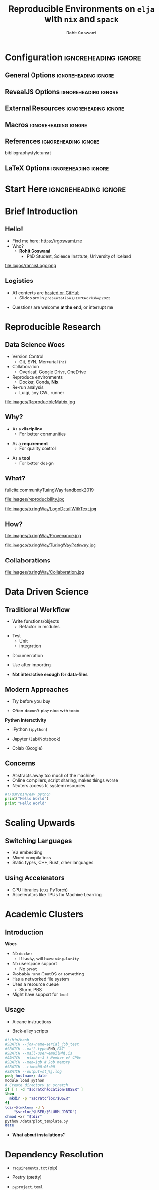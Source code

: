 #+TITLE: Reproducible Environments on ~elja~ with ~nix~ and ~spack~
#+AUTHOR: Rohit Goswami
# I need the footnotes to be inlined
#+STARTUP: fninline
#+EXCLUDE_TAGS: noexport

#+BEGIN_SRC emacs-lisp :exports none :eval always
(require 'ox-extra)
(ox-extras-activate '(ignore-headlines))
(eval unpackaged/org-export-html-with-useful-ids-mode)
;; Stop using citeproc-org by default
(setq org-export-before-parsing-hook '(org-attach-expand-links))
#+END_SRC

* Configuration :ignoreheading:ignore:
:PROPERTIES:
:VISIBILITY: folded
:END:

# Kanged from https://gitlab.com/oer/oer-reveal/blob/master/org/config.org
# Also https://gitlab.com/oer/emacs-reveal-howto/-/blob/master/howto.org
** General Options :ignoreheading:ignore:
# No Table of contents, no section numbers
#+OPTIONS: toc:nil num:nil

# Enable smart quotes
#+OPTIONS: ':t
** RevealJS Options :ignoreheading:ignore:

# Enable: browser history, fragment IDs in URLs, mouse wheel, links between presentations
#+OPTIONS: reveal_history:t reveal_fragmentinurl:t  reveal_slide_number:h/v
#+OPTIONS: reveal_mousewheel:t reveal_inter_presentation_links:t

# Disable separate PDF pages for each fragment.  Just use one per slide.
#+OPTIONS: reveal_pdfseparatefragments:nil

# Display notes on separate page for PDF export.
#+REVEAL_EXPORT_NOTES_TO_PDF: separate-page

# Transition styles: none/fade/slide/convex/concave/zoom/cube
#+REVEAL_TRANS: fade
# Set a base theme, then override
#+REVEAL_THEME: robot-lung
#+REVEAL_EXTRA_CSS: /Users/rgoswami/.config/doom/reveal/extras/rlExtras.css
#+REVEAL_EXTRA_CSS: /Users/rgoswami/.config/doom/reveal/extras/oerFragments.css
#+REVEAL_EXTRA_CSS: /Users/rgoswami/.config/doom/reveal/extras/noImgBoxes.css
#+REVEAL_EXTRA_CSS: /Users/rgoswami/.config/doom/reveal/extras/betterCite.css
#+REVEAL_EXTRA_CSS: /Users/rgoswami/.config/doom/reveal/extras/moreCode.css
#+REVEAL_MARGIN: 0.2
#+REVEAL_PREAMBLE: <div class="line top"></div> <div class="line bottom"></div> <div class="line left"></div> <div class="line right"></div>

#+REVEAL_PLUGINS: (notes search zoom)
# The following variables are non-standard.
# Do not display TOC-progress on title slide.

#+REVEAL_TITLE_SLIDE_STATE: no-toc-progress
# Do not display TOC-progress on TOC slide.
#+REVEAL_TOC_SLIDE_STATE: no-toc-progress
# Do not include TOC slide in TOC-progress.
#+REVEAL_TOC_SLIDE_CLASS: no-toc-progress
# Use different heading for TOC.
#+REVEAL_TOC_SLIDE_TITLE: Agenda

** External Resources :ignoreheading:ignore:
# Note that doom-emacs sets this variable
# https://github.com/hlissner/doom-emacs/blob/develop/modules/lang/org/contrib/present.el
#+REVEAL_EXTRA_CSS: /Users/rgoswami/.config/doom/reveal/rjs/plugin/accessibility/helper.css
#+REVEAL_EXTRA_CSS: /Users/rgoswami/.config/doom/reveal/rjs/plugin/toc-progress/toc-progress.css
#+REVEAL_EXTRA_CSS: /Users/rgoswami/.config/doom/reveal/rjs/dist/theme/toc-style.css
#+REVEAL_EXTRA_CSS: /Users/rgoswami/.config/doom/reveal/rjs/dist/theme/fonts/source-sans-pro/source-sans-pro.css

# Allow to selectively hide links.
# #+REVEAL_EXTRA_SCRIPTS: ("/Users/rgoswami/.config/doom/reveal/rjs/dist/theme/hidelinks.js")
#+REVEAL_EXTRA_SCRIPTS: ("/Users/rgoswami/.config/doom/reveal/rjs/dist/theme/hidelinks.js" "/Users/rgoswami/.config/doom/reveal/sfeir-school-theme/dist/js/sfeir-theme.js")

# The following creates an empty footer, for which the css style defines
# a height that agrees with the TOC-progress footer’s height.
# In this way, the footer’s height is taken into account by reveal.js’s
# size calculations.
#+REVEAL_SLIDE_FOOTER: <br>
#+OPTIONS: reveal_toc_footer:t

** Macros :ignoreheading:ignore:
# Set a default bib file.

# Macros to display square brackets (in texts of hyperlinks).
# Based on: https://emacs.stackexchange.com/questions/7792/can-i-make-links-in-org-mode-that-contain-brackets-or
# Square Bracket Open [
#+MACRO: BO @@latex:\char91{}@@@@html:&#91;@@
# Square Bracket Close ]
#+MACRO: BC @@latex:\char93{}@@@@html:&#93;@@

# Macro for forced line break, e.g., in titles.
#+MACRO: BR @@latex:\\@@@@html:<br />@@

# Macro to generate abbr element in HTML.  If a second argument is given, it
# defines the title attribute.  For LaTeX, output first attribute as is and
# ignore second one.
#+MACRO: abbr (eval (concat "@@latex:" Modern Documentation across languages "@@@@html:<abbr" (if (< 0 (length Linguistic and Programmatic Variants)) (concat " title=\"" Linguistic and Programmatic Variants "\"") "") ">" Modern Documentation across languages "</abbr>@@"))

# Macros to display code in different colors.
#+MACRO: blackcode (eval (format "@@html:<code><span style=\"color:black; font-size:smaller;\">%s</span></code>@@ @@latex:\\verb|%s|@@" (org-html-encode-plain-text Modern Documentation across languages) Modern Documentation across languages))
#+MACRO: redcode (eval (format "@@html:<code><span style=\"color:darkred; font-size:smaller;\">%s</span></code>@@ @@latex:\\rverb|%s|@@" (org-html-encode-plain-text Modern Documentation across languages) Modern Documentation across languages))
#+MACRO: greencode (eval (format "@@html:<code><span style=\"color:darkgreen; font-size:smaller;\">%s</span></code>@@ @@latex:\\gverb|%s|@@" (org-html-encode-plain-text Modern Documentation across languages) Modern Documentation across languages))
#+MACRO: bluecode (eval (format "@@html:<code><span style=\"color:darkblue; font-size:smaller;\">%s</span></code>@@ @@latex:\\bverb|%s|@@" (org-html-encode-plain-text Modern Documentation across languages) Modern Documentation across languages))

** References :ignoreheading:ignore:
bibliographystyle:unsrt
#+LATEX_HEADER: \addbibresource{./refs.bib}

** LaTeX Options :ignoreheading:ignore:
# Setup for PDF generation via LaTeX export.
#+LATEX_CLASS_OPTIONS: [a4paper]
#+LATEX_HEADER: \usepackage[backend=biber,style=alphabetic]{biblatex}
#+LATEX_HEADER: \newenvironment{notes}{\par\footnotesize}{\par}
#+LATEX_HEADER: \newenvironment{NOTES}{\par\footnotesize}{\par}
#+LATEX_HEADER: \newenvironment{leftcol}{\begin{minipage}{.49\textwidth}}{\end{minipage}}
#+LATEX_HEADER: \newenvironment{rightcol}{\begin{minipage}{.49\textwidth}}{\end{minipage}}
#+LATEX_HEADER: \newenvironment{leftcol30}{\begin{minipage}{.29\textwidth}}{\end{minipage}}
#+LATEX_HEADER: \newenvironment{leftcol40}{\begin{minipage}{.39\textwidth}}{\end{minipage}}
#+LATEX_HEADER: \newenvironment{leftcol60}{\begin{minipage}{.59\textwidth}}{\end{minipage}}
#+LATEX_HEADER: \newenvironment{leftcol70}{\begin{minipage}{.69\textwidth}}{\end{minipage}}
#+LATEX_HEADER: \newenvironment{rightcol30}{\begin{minipage}{.29\textwidth}}{\end{minipage}}
#+LATEX_HEADER: \newenvironment{rightcol40}{\begin{minipage}{.39\textwidth}}{\end{minipage}}
#+LATEX_HEADER: \newenvironment{rightcol60}{\begin{minipage}{.59\textwidth}}{\end{minipage}}
#+LATEX_HEADER: \newenvironment{rightcol70}{\begin{minipage}{.69\textwidth}}{\end{minipage}}
#+LATEX_HEADER: \usepackage{newunicodechar}
#+LATEX_HEADER: \newunicodechar{≈}{$\approx$}
#+LATEX_HEADER: \newunicodechar{⋮}{\vdots}
#+LATEX_HEADER: \newunicodechar{ }{~}
#+LATEX_HEADER: \usepackage{xcolor}
#+LATEX_HEADER: \definecolor{darkred}{rgb}{0.3, 0.0, 0.0}
#+LATEX_HEADER: \definecolor{darkgreen}{rgb}{0.0, 0.3, 0.1}
#+LATEX_HEADER: \definecolor{darkblue}{rgb}{0.0, 0.1, 0.3}
#+LATEX_HEADER: \definecolor{darkorange}{rgb}{1.0, 0.55, 0.0}
#+LATEX_HEADER: \definecolor{sienna}{rgb}{0.53, 0.18, 0.09}
#+LATEX_HEADER: \hypersetup{colorlinks,linkcolor=darkblue,citecolor=darkblue,urlcolor=darkgreen}
#+LATEX_HEADER: \usepackage{newverbs}
#+LATEX_HEADER: \newverbcommand{\rverb}{\color{darkred}}{}
#+LATEX_HEADER: \newverbcommand{\gverb}{\color{darkgreen}}{}
#+LATEX_HEADER: \newverbcommand{\bverb}{\color{darkblue}}{}
* Start Here :ignoreheading:ignore:
* Brief Introduction
** Hello!
- Find me here: https://rgoswami.me
- Who?
  + *Rohit Goswami*
    - PhD Student, Science Institute, University of Iceland
#+begin_leftcol
[[file:logos/physUoI.png]]
#+ATTR_HTML: :width 50% :height 50%
file:logos/rannisLogo.png
#+ATTR_HTML: :width 40% :height 40%
[[file:logos/ccLogo.png]]
#+end_leftcol
#+begin_rightcol
#+ATTR_HTML: :width 60% :height 40%
#+DOWNLOADED: screenshot @ 2022-08-31 11:03:43
[[file:images/Hello!/2022-08-31_11-03-43_screenshot.png]]

#+ATTR_HTML: :width 50% :height 40%
[[file:images/Hello!/2022-08-31_11-04-11_screenshot.png]]

#+end_rightcol
** Logistics
#+ATTR_REVEAL: :frag appear
- All contents are [[https://github.com/HaoZeke/haozeke.github.io][hosted on GitHub]]
  + Slides are in ~presentations/IHPCWorkshop2022~
#+ATTR_REVEAL: :frag appear
- Questions are welcome *at the end*, or interrupt me
* Reproducible Research
** Data Science Woes
#+begin_leftcol
- Version Control
  - Git, SVN, Mercurial (~hg~)
- Collaboration
  - Overleaf, Google Drive, OneDrive
- Reproduce environments
  - Docker, Conda, *Nix*
- Re-run analysis
  - Luigi, any CWL runner
#+end_leftcol

#+begin_rightcol
file:images/ReproducibleMatrix.jpg
#+end_rightcol

** Why?
#+ATTR_REVEAL: :frag appear
- As a *discipline*
  + For better communities
#+ATTR_REVEAL: :frag appear
- As a *requirement*
  + For quality control
#+ATTR_REVEAL: :frag appear
- As a *tool*
  + For better design
** What?

#+begin_leftcol
fullcite:communityTuringWayHandbook2019

file:images/reproducibility.jpg
#+end_leftcol

#+begin_rightcol
#+ATTR_HTML: :width 80% :height 80%
file:images/turingWay/LogoDetailWithText.jpg
#+end_rightcol
** How?
#+begin_leftcol
file:images/turingWay/Provenance.jpg
#+end_leftcol

#+begin_rightcol
file:images/turingWay/TuringWayPathway.jpg
#+end_rightcol
** Collaborations
#+ATTR_HTML: :width 80% :height 80%
file:images/turingWay/Collaboration.jpg
* Data Driven Science
** Traditional Workflow
#+begin_leftcol
#+ATTR_REVEAL: :frag appear
- Write functions/objects
  + Refactor in modules
#+ATTR_REVEAL: :frag appear
- Test
  + Unit
  + Integration
#+ATTR_REVEAL: :frag appear
- Documentation
#+ATTR_REVEAL: :frag appear
- Use after importing
#+end_leftcol

#+begin_rightcol
[[file:images/Standard_Approach/2020-09-20_04-19-58_screenshot.png]]
#+end_rightcol

#+ATTR_REVEAL: :frag appear
- *Not interactive enough for data-files*
** Modern Approaches
#+begin_leftcol
#+ATTR_REVEAL: :frag appear
- Try before you buy
#+ATTR_REVEAL: :frag appear
- Often doesn't play nice with tests
#+ATTR_REVEAL: :frag appear
*Python Interactivity*
#+ATTR_REVEAL: :frag appear
- IPython (~ipython~)
#+ATTR_REVEAL: :frag appear
- Jupyter (Lab/Notebook)
#+ATTR_REVEAL: :frag appear
- Colab (Google)
#+end_leftcol

#+begin_rightcol
[[file:images/Modern_Data_Analysis/2020-09-20_04-32-08_screenshot.png]]
#+end_rightcol

** Concerns
- Abstracts away too much of the machine
- Online compilers, script sharing, makes things worse
- Neuters access to system resources

#+begin_src python
#!/usr/bin/env python
print("Hello World")
print "Hello World"
#+end_src
* Scaling Upwards
** Switching Languages
- Via embedding
- Mixed compilations
- Static types, C++, Rust, other languages
** Using Accelerators
- GPU libraries (e.g. PyTorch)
- Accelerators like TPUs for Machine Learning
* Academic Clusters
** Introduction
#+begin_leftcol
*Woes*
#+ATTR_REVEAL: :frag (appear)
- No ~docker~
  + If lucky, will have ~singularity~
- No userspace support
  + No ~proot~
- Probably runs CentOS or something
- Has a networked file system
- Uses a resource queue
  + Slurm, PBS
- Might have support for ~lmod~
#+end_leftcol
#+begin_rightcol
#+attr_html: :alt image from GE research image :align right
[[file:images/High_Performance_Computing_Clusters/sampleCluster.png]]

#+attr_html: :alt sampleoutput image :align right
[[file:images/High_Performance_Computing_Clusters/2020-10-17_08-50-27_screenshot.png]]
#+end_rightcol
** Usage
#+begin_leftcol
#+ATTR_REVEAL: :frag appear
- Arcane instructions
#+ATTR_REVEAL: :frag appear
- Back-alley scripts
#+end_leftcol
#+begin_rightcol
#+begin_src bash
#!/bin/bash
#SBATCH --job-name=serial_job_test
#SBATCH --mail-type=END,FAIL
#SBATCH --mail-user=email@hi.is
#SBATCH --ntasks=1 # Number of CPUs
#SBATCH --mem=1gb # Job memory
#SBATCH --time=00:05:00
#SBATCH --output=st_%j.log
pwd; hostname; date
module load python
# Create directory in scratch
if [ ! -d "$scratchlocation/$USER" ]
then
  mkdir -p "$scratchloc/$USER"
fi
tdir=$(mktemp -d \
    "$scrloc/$USER/$SLURM_JOBID")
chmod +xr "$tdir"
python /data/plot_template.py
date
#+end_src
#+end_rightcol
#+ATTR_REVEAL: :frag appear
- *What about installations?*
* Dependency Resolution
#+begin_leftcol
#+ATTR_REVEAL: :frag appear
- ~requirements.txt~ (pip)
#+ATTR_REVEAL: :frag appear
- Poetry (pretty)
#+ATTR_REVEAL: :frag appear
  + ~pyproject.toml~
#+ATTR_REVEAL: :frag appear
  + ~poetry.lock~
#+ATTR_REVEAL: :frag appear
- Pipenv (older)
#+ATTR_REVEAL: :frag appear
  + ~Pipfile~ + lockfile
#+ATTR_REVEAL: :frag appear
- Pipx (~pip~ but for applications)
#+ATTR_REVEAL: :frag appear
- Pyenv and friends
#+end_leftcol
#+begin_rightcol
#+ATTR_REVEAL: :frag appear
[[file:images/Dependency_Resolution/2020-09-20_05-09-56_screenshot.png]]
#+end_rightcol
** System Dependencies
#+begin_leftcol
#+ATTR_REVEAL: :frag appear
- Appimages
#+ATTR_REVEAL: :frag appear
- Containers
#+ATTR_REVEAL: :frag appear
  + ~docker~, ~flatpak~, ~snapcraft~
#+ATTR_REVEAL: :frag appear
- Impure filesystems
#+ATTR_REVEAL: :frag appear
  + Anaconda
#+end_leftcol
#+begin_rightcol
[[file:images/System_Dependencies/2020-09-20_05-23-11_screenshot.png]]
#+end_rightcol
* Spack
** Introduction
#+begin_leftcol
#+ATTR_REVEAL: :frag appear
- Easy to setup
  + Easy to extend
#+ATTR_REVEAL: :frag appear
- Driven by ~python~+~yaml~
  + Supported by LLNL (+FOSS)
#+ATTR_REVEAL: :frag appear
- No ~root~ access needed
  + Multiple configurations
#+end_leftcol

#+begin_rightcol
#+begin_src bash
git clone -c \
    feature.manyFiles=true \
    https://github.com/spack/spack.git
cd spack/bin
./spack install libelf
#+end_src

#+DOWNLOADED: screenshot @ 2022-08-31 12:15:00
[[file:images/Introduction/2022-08-31_12-15-00_screenshot.png]]
#+end_rightcol

** Drawbacks
- Complexity grows for development
#+begin_src diff
--- a/var/spack/repos/builtin/packages/py-torch/package.py
+++ b/var/spack/repos/builtin/packages/py-torch/package.py
@@ -14,7 +14,7 @@ class PyTorch(PythonPackage, CudaPackage):
     homepage = "https://pytorch.org/"
-    git      = "https://github.com/pytorch/pytorch.git"
+    git      = "https://github.com/HaoZeke/pytorch.git"
@@ -22,6 +22,7 @@ class PyTorch(PythonPackage, CudaPackage):
+    version('npeye', branch='npeye', submodules=True)
     version('master', branch='master', submodules=True)
@@ -348,7 +349,8 @@ def enable_or_disable(variant, keyword='USE',
    var=None, newer=False):
-        if not self.spec.satisfies('@master'):
+        if not (self.spec.satisfies('@master') or
+                self.spec.satisfies('@npeye')):
#+end_src
* Nix
** Current Scenario Summary
#+begin_leftcol
#+ATTR_REVEAL: :frag appear
file:images/xkcd/python_xkcd.png
[fn:: Comic [[https://xkcd.com/353/][from here]]]
#+end_leftcol
#+begin_rightcol
#+ATTR_REVEAL: :frag appear
- ~Python~ :: ~poetry~, ~pipenv~, ~pyenv~
- ~C++~ :: ~conan~, ~vcpkg~, ~cpm~
#+ATTR_REVEAL: :frag appear

#+DOWNLOADED: screenshot @ 2021-05-29 06:47:00
[[file:images/Current_Scenario_Summary/2021-05-29_06-47-00_screenshot.png]]

#+end_rightcol
#+ATTR_REVEAL: :frag appear
- *Nix is the answer!!*
** General Workflow
[[file:images/General_Workflow/2020-05-22_23-04-53_screenshot.png]]
- From [[https://brianmckenna.org/files/presentations/rootconf19-nix.pdf][here]]
** Details
fullcite:dolstraNixSafePolicyFree2004,dolstraNixOSPurelyFunctional2010

#+ATTR_HTML: :width 80% :height 80%
[[file:images/A_screenshot/2020-05-22_23-15-22_screenshot.png]]
- User environments (from [[https://nixos.org/nix/manual/#ch-basic-package-mgmt][the manual]])
** Rationale
#+begin_leftcol
#+ATTR_REVEAL: :frag appear
#+BEGIN_QUOTE
Protects against self harm
#+END_QUOTE
#+ATTR_REVEAL: :frag appear
#+BEGIN_QUOTE
Exposes things taken for granted
#+END_QUOTE
#+ATTR_REVEAL: :frag appear
#+BEGIN_QUOTE
Enforces consistency
#+END_QUOTE
#+end_leftcol
#+begin_rightcol
#+ATTR_REVEAL: :frag appear
- Reliable :: Purely functional, no broken dependencies
#+ATTR_REVEAL: :frag appear
- Reproducible :: Each package is in isolation
#+ATTR_REVEAL: :frag appear
- How? :: store + hash + name + version
#+end_rightcol
* Using Nix
** Installation (Multi-User)
#+BEGIN_SRC bash :eval never
sh <(curl https://nixos.org/nix/install) --daemon
#+END_SRC

#+RESULTS:

#+ATTR_REVEAL: :frag appear
- Needs ~sudo~ but should not be run as root
- Will make build users with IDs between 30001 and 30032 along with a group ID 30000
** Nix Python - Trial I
#+BEGIN_SRC bash :eval never
nix-shell -p 'python38.withPackages(ps: with ps; [ numpy toolz ])'
#+END_SRC

#+ATTR_REVEAL: :frag appear
- Check which ~python~ is loaded
- Check which modules are present
- Check if passing ~-p~ multiple times is allowed
** With Scripts
#+BEGIN_SRC bash :eval never
#! /usr/bin/env nix-shell
#! nix-shell -i python3 -p "python3.withPackages(ps: [ps.numpy])"

import numpy

print(numpy.__version__)
#+END_SRC
#+ATTR_REVEAL: :frag appear
#+begin_src bash
chmod +x nixnp.sh
./nixnp.sh
#+end_src
*** Example: Astroid Poll
#+begin_src bash
#!/usr/bin/env nix-shell
#!nix-shell -i python3 -p "python38.withPackages(ps: [ ps.sh ])" -p lieer

from pathlib import Path
import sh
# For generic IMAP maildirs
ISYNC_LABELS = ["rog32"]
for isync in ISYNC_LABELS:
    sh.mbsync("-V",isync,_bg=True)
# Gmaileer
GMAIL_IDENTIFIERS = ["gmail", "ieee"]
path = Path(r"/mail/")
for dirs in path.iterdir():
    if dirs.is_dir():
        for gmi in GMAIL_IDENTIFIERS:
            if gmi in dirs.name:
                print(f"Syncing {dirs.name}")
                sh.gmi("sync", _cwd=dirs, _fg=True)
#+end_src
** Purity
#+begin_leftcol
#+BEGIN_SRC bash :eval never
nix-shell -p python36 --pure
#+END_SRC

#+ATTR_REVEAL: :frag appear
- Why?
- What do we solve with this?
#+end_leftcol
#+begin_rightcol
#+caption: Stateless builds from https://slides.com/garbas/mozilla-all-hands-london-2016#/7/0/3
[[file:images/A_screenshot/2020-05-22_23-57-17_screenshot.png]]
#+end_rightcol
** Shell in a File
#+begin_leftcol
#+BEGIN_SRC nix :tangle $HOME/testNix/shell.nix
with import <nixpkgs> {};

let
  pythonEnv = python35.withPackages (ps: [
    ps.numpy
    ps.toolz
  ]);
in mkShell {
  buildInputs = [
    pythonEnv
    which
  ];}
#+END_SRC
#+end_leftcol
#+begin_rightcol
#+ATTR_REVEAL: :frag appear
- What *tools* are we adding?
- What *environment* are we using?
#+end_rightcol
** Nix Python Expressions I
#+begin_leftcol
#+BEGIN_SRC nix :eval never
f90wrap = self.buildPythonPackage rec {
  pname = "f90wrap";
  version = "0.2.3";
  src = pkgs.fetchFromGitHub {
    owner = "jameskermode";
    repo = "f90wrap";
    rev = "master";
    sha256 = "0d06nal4xzg8vv6sjdbmg2n88a8h8df5ajam72445mhzk08yin23";
  };
  buildInputs = with pkgs; [ gfortran stdenv ];
#+END_SRC
#+end_leftcol
#+begin_rightcol
#+end_rightcol
#+ATTR_REVEAL: :frag appear
- The self portion is from overriding the python environment
#+ATTR_REVEAL: :frag appear
- We will dispense with this later
** Nix Python Expressions II
#+begin_leftcol
#+BEGIN_SRC nix :eval never
  propagatedBuildInputs = with self; [
    setuptools
    setuptools-git
    wheel
    numpy
  ];
  preConfigure = ''
    export F90=${pkgs.gfortran}/bin/gfortran
  '';
  doCheck = false;
  doInstallCheck = false;
};
#+END_SRC
#+end_leftcol
#+begin_rightcol
#+end_rightcol
#+ATTR_REVEAL: :frag appear
- More details here: https://rgoswami.me/posts/ccon-tut-nix/
#+ATTR_REVEAL: :frag appear
- ~propagatedBuildInputs~ are for the python packages
** Friendly Nix
#+begin_leftcol
#+BEGIN_SRC bash
nix-env -i nox
nox lieer
#+END_SRC

#+DOWNLOADED: screenshot @ 2021-05-29 05:59:23
[[file:images/Friendly_Nix/2021-05-29_05-59-23_screenshot.png]]
#+end_leftcol
#+begin_rightcol
#+ATTR_REVEAL: :frag appear
- Niv :: For pinning packages
#+ATTR_REVEAL: :frag appear
- Nox :: Interactive package management
#+ATTR_REVEAL: :frag appear
- [[https://github.com/target/lorri/][Lorri]] :: For automatically reloading environments
#+ATTR_REVEAL: :frag appear
- Mach-Nix :: For working with Python
#+end_rightcol

** Pinning Nixpkgs
#+begin_src bash
niv init
#+end_src
#+begin_src json
{
    "nixpkgs": {
        "branch": "release-20.03",
        "description": "Nix Packages collection",
        "homepage": "",
        "owner": "NixOS",
        "repo": "nixpkgs",
        "rev": "1db42b7fe3878f3f5f7a4f2dc210772fd080e205",
        "sha256": "05k9y9ki6jhaqdhycnidnk5zrdzsdammbk5lsmsbz249hjhhgcgh",
        "type": "tarball",
        "url": "https://github.com/NixOS/nixpkgs/archive/.tar.gz",
        "url_template": "https://github.com/<owner>/<repo>/archive/<rev>.tar.gz"
    }
}
#+end_src
* Conclusions
- *nix* allows for perfectly reproducible builds
  + Steeper learning curve
- *spack* eases users into building software
  + Lowers sysadmin cognitive load
** Pedagogical Imperatives
- Reduce reliance on sysadmins
  + Lower burnout
- Enable reproducible results
- Reconcile with fears of the command line
- Understanding software parallelism
  + Perhaps even hardware support
* The End
** Acknowledgments
#+DOWNLOADED: screenshot @ 2021-09-09 00:22:06
[[file:images/Acknowledgments/2021-09-09_00-22-06_screenshot.png]]
- [[https://notendur.hi.is//~hj/indexE.html][Prof. Hannes Jónsson]] as my supervisor, [[https://english.hi.is/staff/birgirhr][Prof. Birgir Hrafnkelsson]] as my co-supervisor
- [[http://www.morrisriedel.de/][Prof. Dr. - Ing. Morris Riedel]] for shepherding and spearheading the Icelandic HPC endeavors
- Dr. Elvar Jonsson, Dr. Pedro Costa and other HPC UX meeting members
- Family, pets, Groupmembers, *audience*
** Thanks!
:PROPERTIES:
:reveal_background: #c9eae7
:END:
# Local Variables:
# indent-tabs-mode: nil
# org-src-preserve-indentation: t
# End:
